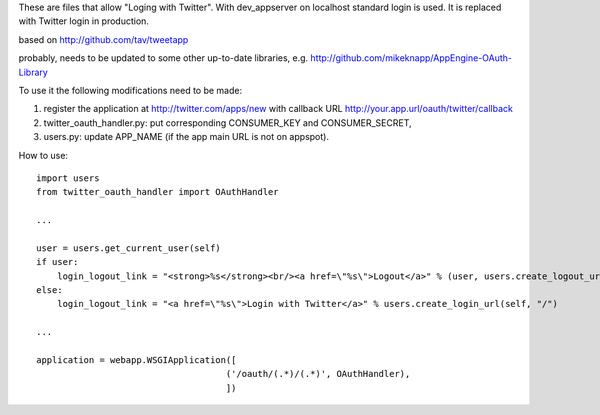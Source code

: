 These are files that allow "Loging with Twitter". With dev_appserver on localhost standard login is used. It is replaced with Twitter login in production.

based on http://github.com/tav/tweetapp

probably, needs to be updated to some other up-to-date libraries, e.g.
http://github.com/mikeknapp/AppEngine-OAuth-Library

To use it the following modifications need to be made:

1. register the application at http://twitter.com/apps/new with callback URL 
   http://your.app.url/oauth/twitter/callback
2. twitter_oauth_handler.py: put corresponding CONSUMER_KEY and CONSUMER_SECRET,
3. users.py: update APP_NAME (if the app main URL is not on appspot).

How to use:

::

    import users
    from twitter_oauth_handler import OAuthHandler

    ...

    user = users.get_current_user(self)
    if user:
        login_logout_link = "<strong>%s</strong><br/><a href=\"%s\">Logout</a>" % (user, users.create_logout_url(self, "/"))
    else:
        login_logout_link = "<a href=\"%s\">Login with Twitter</a>" % users.create_login_url(self, "/")

    ...

    application = webapp.WSGIApplication([
                                        ('/oauth/(.*)/(.*)', OAuthHandler),
                                        ])
